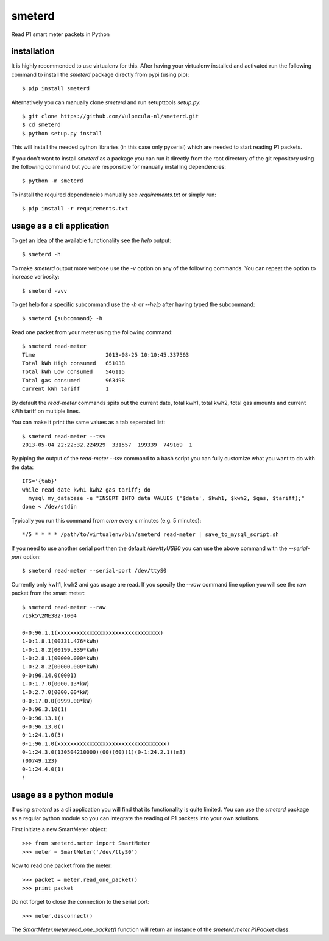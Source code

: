 smeterd
=======

Read P1 smart meter packets in Python


installation
------------

It is highly recommended to use virtualenv for this.
After having your virtualenv installed and activated run the following command to install
the `smeterd` package directly from pypi (using pip)::

    $ pip install smeterd


Alternatively you can manually clone `smeterd` and run setupttools `setup.py`::

    $ git clone https://github.com/Vulpecula-nl/smeterd.git
    $ cd smeterd
    $ python setup.py install


This will install the needed python libraries (in this case only pyserial)
which are needed to start reading P1 packets.

If you don't want to install `smeterd` as a package you can run it directly
from the root directory of the git repository using the following command but
you are responsible for manually installing dependencies::

    $ python -m smeterd


To install the required dependencies manually see `requirements.txt` 
or simply run::

    $ pip install -r requirements.txt



usage as a cli application
--------------------------

To get an idea of the available functionality see the `help` output::

    $ smeterd -h


To make `smeterd` output more verbose use the `-v` option on any of the
following commands. You can repeat the option to increase verbosity::

    $ smeterd -vvv


To get help for a specific subcommand use the `-h` or `--help` after
having typed the subcommand::

    $ smeterd {subcommand} -h


Read one packet from your meter using the following command::

    $ smeterd read-meter
    Time                      2013-08-25 10:10:45.337563
    Total kWh High consumed   651038
    Total kWh Low consumed    546115
    Total gas consumed        963498
    Current kWh tariff        1


By default the `read-meter` commands spits out the current date, total kwh1,
total kwh2, total gas amounts and current kWh tariff on multiple lines.

You can make it print the same values as a tab seperated list::

    $ smeterd read-meter --tsv
    2013-05-04 22:22:32.224929	331557	199339	749169	1


By piping the output of the `read-meter --tsv` command to a bash script you can fully
customize what you want to do with the data::

    IFS='{tab}'
    while read date kwh1 kwh2 gas tariff; do
      mysql my_database -e "INSERT INTO data VALUES ('$date', $kwh1, $kwh2, $gas, $tariff);"
    done < /dev/stdin


Typically you run this command from `cron` every x minutes (e.g. 5 minutes)::

    */5 * * * * /path/to/virtualenv/bin/smeterd read-meter | save_to_mysql_script.sh


If you need to use another serial port then the default `/dev/ttyUSB0` you can
use the above command with the `--serial-port` option::

    $ smeterd read-meter --serial-port /dev/ttyS0


Currently only kwh1, kwh2 and gas usage are read. If you specify the `--raw`
command line option you will see the raw packet from the smart meter::

    $ smeterd read-meter --raw
    /ISk5\2ME382-1004

    0-0:96.1.1(xxxxxxxxxxxxxxxxxxxxxxxxxxxxxxxx)
    1-0:1.8.1(00331.476*kWh)
    1-0:1.8.2(00199.339*kWh)
    1-0:2.8.1(00000.000*kWh)
    1-0:2.8.2(00000.000*kWh)
    0-0:96.14.0(0001)
    1-0:1.7.0(0000.13*kW)
    1-0:2.7.0(0000.00*kW)
    0-0:17.0.0(0999.00*kW)
    0-0:96.3.10(1)
    0-0:96.13.1()
    0-0:96.13.0()
    0-1:24.1.0(3)
    0-1:96.1.0(xxxxxxxxxxxxxxxxxxxxxxxxxxxxxxxxxx)
    0-1:24.3.0(130504210000)(00)(60)(1)(0-1:24.2.1)(m3)
    (00749.123)
    0-1:24.4.0(1)
    !




usage as a python module
------------------------

If using `smeterd` as a cli application you will find that its functionality
is quite limited. You can use the `smeterd` package as a regular python module
so you can integrate the reading of P1 packets into your own solutions.

First initiate a new SmartMeter object::

    >>> from smeterd.meter import SmartMeter
    >>> meter = SmartMeter('/dev/ttyS0')


Now to read one packet from the meter::

    >>> packet = meter.read_one_packet()
    >>> print packet

Do not forget to close the connection to the serial port::

    >>> meter.disconnect()


The `SmartMeter.meter.read_one_packet()` function will return an instance of
the `smeterd.meter.P1Packet` class.
